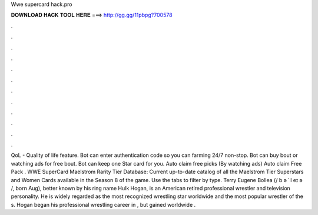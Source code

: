 Wwe supercard hack.pro

𝐃𝐎𝐖𝐍𝐋𝐎𝐀𝐃 𝐇𝐀𝐂𝐊 𝐓𝐎𝐎𝐋 𝐇𝐄𝐑𝐄 ===> http://gg.gg/11pbpg?700578

.

.

.

.

.

.

.

.

.

.

.

.

QoL - Quality of life feature. Bot can enter authentication code so you can farming 24/7 non-stop. Bot can buy bout or watching ads for free bout. Bot can keep one Star card for you. Auto claim free picks (By watching ads) Auto claim Free Pack . WWE SuperCard Maelstrom Rarity Tier Database: Current up-to-date catalog of all the Maelstrom Tier Superstars and Women Cards available in the Season 8 of the game. Use the tabs to filter by type. Terry Eugene Bollea (/ b ə ˈ l eɪ ə /, born Aug), better known by his ring name Hulk Hogan, is an American retired professional wrestler and television personality. He is widely regarded as the most recognized wrestling star worldwide and the most popular wrestler of the s. Hogan began his professional wrestling career in , but gained worldwide .